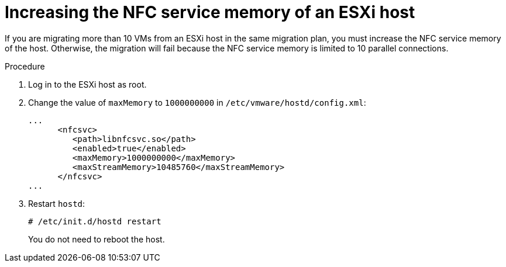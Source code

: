 // Module included in the following assemblies:
//
// * documentation/doc-Migration_Toolkit_for_Virtualization/master.adoc

:_content-type: PROCEDURE
[id="increasing-nfc-memory-vmware-host_{context}"]
= Increasing the NFC service memory of an ESXi host

If you are migrating more than 10 VMs from an ESXi host in the same migration plan, you must increase the NFC service memory of the host. Otherwise, the migration will fail because the NFC service memory is limited to 10 parallel connections.

.Procedure

. Log in to the ESXi host as root.
. Change the value of `maxMemory` to `1000000000` in `/etc/vmware/hostd/config.xml`:
+
[source,xml]
----
...
      <nfcsvc>
         <path>libnfcsvc.so</path>
         <enabled>true</enabled>
         <maxMemory>1000000000</maxMemory>
         <maxStreamMemory>10485760</maxStreamMemory>
      </nfcsvc>
...
----

. Restart `hostd`:
+
[source,terminal]
----
# /etc/init.d/hostd restart
----
+
You do not need to reboot the host.
